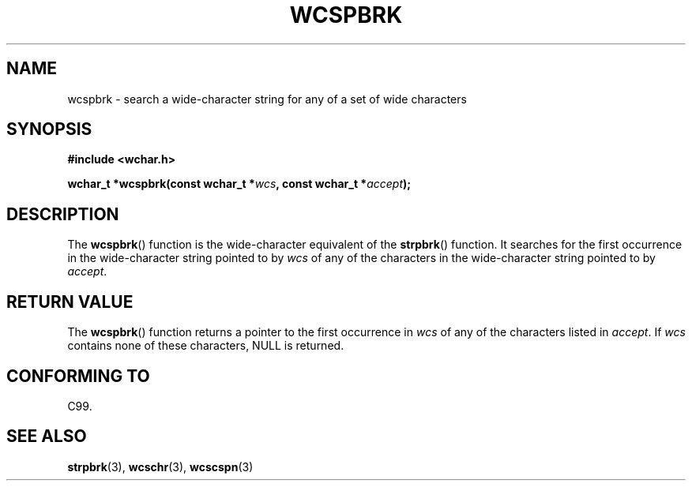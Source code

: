 .\" Copyright (c) Bruno Haible <haible@clisp.cons.org>
.\"
.\" This is free documentation; you can redistribute it and/or
.\" modify it under the terms of the GNU General Public License as
.\" published by the Free Software Foundation; either version 2 of
.\" the License, or (at your option) any later version.
.\"
.\" References consulted:
.\"   GNU glibc-2 source code and manual
.\"   Dinkumware C library reference http://www.dinkumware.com/
.\"   OpenGroup's Single Unix specification http://www.UNIX-systems.org/online.html
.\"   ISO/IEC 9899:1999
.\"
.TH WCSPBRK 3  1999-07-25 "GNU" "Linux Programmer's Manual"
.SH NAME
wcspbrk \- search a wide-character string for any of a set of wide characters
.SH SYNOPSIS
.nf
.B #include <wchar.h>
.sp
.BI "wchar_t *wcspbrk(const wchar_t *" wcs ", const wchar_t *" accept );
.fi
.SH DESCRIPTION
The \fBwcspbrk\fP() function is the wide-character equivalent of the \fBstrpbrk\fP()
function. It searches for the first occurrence in the wide-character
string pointed to by \fIwcs\fP of any of the characters in the wide-character
string pointed to by \fIaccept\fP.
.SH "RETURN VALUE"
The \fBwcspbrk\fP() function returns a pointer to the first occurrence in
\fIwcs\fP of any of the characters listed in \fIaccept\fP. If \fIwcs\fP
contains none of these characters, NULL is returned.
.SH "CONFORMING TO"
C99.
.SH "SEE ALSO"
.BR strpbrk (3),
.BR wcschr (3),
.BR wcscspn (3)
